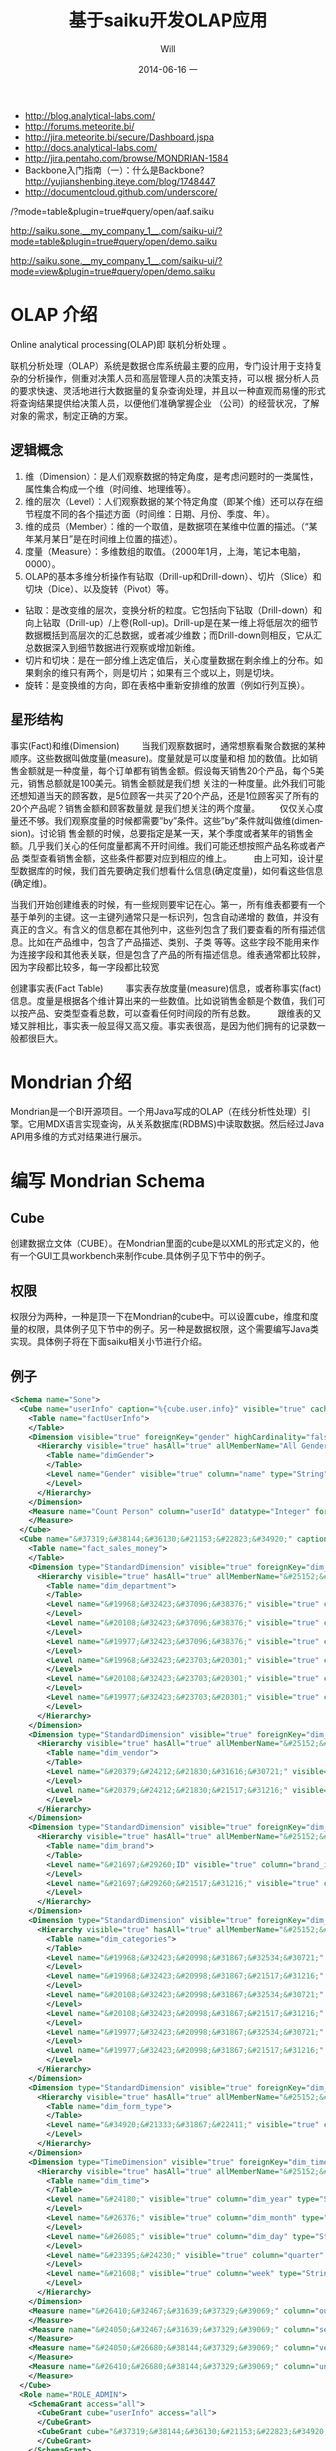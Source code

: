 #+TITLE:       基于saiku开发OLAP应用
#+AUTHOR:      Will
#+EMAIL:       will@will-K42JA
#+DATE:        2014-06-16 一
#+URI:         ./blog/%y/%m/%d/saiku
#+KEYWORDS:    saiku
#+TAGS:        :saiku:
#+LANGUAGE:    en
#+OPTIONS:     H:3 num:nil toc:t \n:nil ::t |:t ^:nil -:nil f:t *:t <:t
#+DESCRIPTION: 使用saiku开发OLAP系统

  - http://blog.analytical-labs.com/
  - http://forums.meteorite.bi/
  - http://jira.meteorite.bi/secure/Dashboard.jspa
  - http://docs.analytical-labs.com/
  - http://jira.pentaho.com/browse/MONDRIAN-1584
  - Backbone入门指南（一）：什么是Backbone? http://yujianshenbing.iteye.com/blog/1748447
  - http://documentcloud.github.com/underscore/

/?mode=table&plugin=true#query/open/aaf.saiku

http://saiku.sone.__my_company_1__.com/saiku-ui/?mode=table&plugin=true#query/open/demo.saiku

http://saiku.sone.__my_company_1__.com/saiku-ui/?mode=view&plugin=true#query/open/demo.saiku

* OLAP 介绍

Online analytical processing(OLAP)即 联机分析处理 。

联机分析处理（OLAP）系统是数据仓库系统最主要的应用，专门设计用于支持复杂的分析操作，侧重对决策人员和高层管理人员的决策支持，可以根
据分析人员的要求快速、灵活地进行大数据量的复杂查询处理，并且以一种直观而易懂的形式将查询结果提供给决策人员，以便他们准确掌握企业
（公司）的经营状况，了解对象的需求，制定正确的方案。

** 逻辑概念

  1. 维（Dimension）：是人们观察数据的特定角度，是考虑问题时的一类属性，属性集合构成一个维（时间维、地理维等）。
  2. 维的层次（Level）：人们观察数据的某个特定角度（即某个维）还可以存在细节程度不同的各个描述方面（时间维：日期、月份、季度、年）。
  3. 维的成员（Member）：维的一个取值，是数据项在某维中位置的描述。（“某年某月某日”是在时间维上位置的描述）。
  4. 度量（Measure）：多维数组的取值。（2000年1月，上海，笔记本电脑，0000）。
  5. OLAP的基本多维分析操作有钻取（Drill-up和Drill-down）、切片（Slice）和切块（Dice）、以及旋转（Pivot）等。
  - 钻取：是改变维的层次，变换分析的粒度。它包括向下钻取（Drill-down）和向上钻取（Drill-up）/上卷(Roll-up)。Drill-up是在某一维上将低层次的细节数据概括到高层次的汇总数据，或者减少维数；而Drill-down则相反，它从汇总数据深入到细节数据进行观察或增加新维。
  - 切片和切块：是在一部分维上选定值后，关心度量数据在剩余维上的分布。如果剩余的维只有两个，则是切片；如果有三个或以上，则是切块。
  - 旋转：是变换维的方向，即在表格中重新安排维的放置（例如行列互换）。
** 星形结构

事实(Fact)和维(Dimension)         当我们观察数据时，通常想察看聚合数据的某种顺序。这些数据叫做度量(measure)。度量就是可以度量和相
加的数值。比如销售金额就是一种度量，每个订单都有销售金额。假设每天销售20个产品，每个5美元，销售总额就是100美元。销售金额就是我们想
关注的一种度量。此外我们可能还想知道当天的顾客数，是5位顾客一共买了20个产品，还是1位顾客买了所有的20个产品呢？销售金额和顾客数量就
是我们想关注的两个度量。        仅仅关心度量还不够。我们观察度量的时候都需要”by”条件。这些”by”条件就叫做维(dimension)。讨论销
售金额的时候，总要指定是某一天，某个季度或者某年的销售金额。几乎我们关心的任何度量都离不开时间维。我们可能还想按照产品名称或者产品
类型查看销售金额，这些条件都要对应到相应的维上。
        由上可知，设计星型数据库的时候，我们首先要确定我们想看什么信息(确定度量)，如何看这些信息(确定维)。


当我们开始创建维表的时候，有一些规则要牢记在心。第一，所有维表都要有一个基于单列的主键。这一主键列通常只是一标识列，包含自动递增的
数值，并没有真正的含义。有含义的信息都在其他列中，这些列包含了我们要查看的所有描述信息。比如在产品维中，包含了产品描述、类别、子类
等等。这些字段不能用来作为连接字段和其他表关联，但是包含了产品的所有描述信息。维表通常都比较胖，因为字段都比较多，每一字段都比较宽

创建事实表(Fact Table)
        事实表存放度量(measure)信息，或者称事实(fact)信息。度量是根据各个维计算出来的一些数值。比如说销售金额是个数值，我们可以按产品、安类型查看总数，可以查看任何时间段的所有总数。
        跟维表的又矮又胖相比，事实表一般显得又高又瘦。事实表很高，是因为他们拥有的记录数一般都很巨大。

* Mondrian 介绍

Mondrian是一个BI开源项目。一个用Java写成的OLAP（在线分析性处理）引擎。它用MDX语言实现查询，从关系数据库(RDBMS)中读取数据。然后经过Java API用多维的方式对结果进行展示。

* 编写 Mondrian Schema

** Cube
创建数据立文体（CUBE）。在Mondrian里面的cube是以XML的形式定义的，他有一个GUI工具workbench来制作cube.具体例子见下节中的例子。

** 权限
权限分为两种，一种是顶一下在Mondrian的cube中。可以设置cube，维度和度量的权限，具体例子见下节中的例子。另一种是数据权限，这个需要编写Java类实现。具体例子将在下面saiku相关小节进行介绍。



** 例子
#+BEGIN_SRC xml
<Schema name="Sone">
  <Cube name="userInfo" caption="%{cube.user.info}" visible="true" cache="true" enabled="true">
    <Table name="factUserInfo">
    </Table>
    <Dimension visible="true" foreignKey="gender" highCardinality="false" name="Gender" caption="%{compensation.dimension.gender.caption}">
      <Hierarchy visible="true" hasAll="true" allMemberName="All Genders" primaryKey="value">
        <Table name="dimGender">
        </Table>
        <Level name="Gender" visible="true" column="name" type="String" uniqueMembers="true" levelType="Regular" hideMemberIf="Never">
        </Level>
      </Hierarchy>
    </Dimension>
    <Measure name="Count Person" column="userId" datatype="Integer" formatString="#,###" aggregator="count">
    </Measure>
  </Cube>
  <Cube name="&#37319;&#38144;&#36130;&#21153;&#22823;&#34920;" caption="&#37319;&#38144;&#36130;&#21153;&#22823;&#34920;" visible="true" description="&#37319;&#38144;&#36130;&#21153;&#22823;&#34920;" cache="true" enabled="true">
    <Table name="fact_sales_money">
    </Table>
    <Dimension type="StandardDimension" visible="true" foreignKey="dim_department_id" highCardinality="false" name="&#37096;&#38376;">
      <Hierarchy visible="true" hasAll="true" allMemberName="&#25152;&#26377;&#37096;&#38376;" primaryKey="dim_department_id">
        <Table name="dim_department">
        </Table>
        <Level name="&#19968;&#32423;&#37096;&#38376;" visible="true" column="dept_level_1" type="String" uniqueMembers="false" levelType="Regular" hideMemberIf="Never">
        </Level>
        <Level name="&#20108;&#32423;&#37096;&#38376;" visible="true" column="dept_level_2" type="String" uniqueMembers="false" levelType="Regular" hideMemberIf="Never">
        </Level>
        <Level name="&#19977;&#32423;&#37096;&#38376;" visible="true" column="dept_level_3" type="String" uniqueMembers="false" levelType="Regular" hideMemberIf="Never">
        </Level>
        <Level name="&#19968;&#32423;&#23703;&#20301;" visible="true" column="position_level_1" type="String" uniqueMembers="false" levelType="Regular" hideMemberIf="Never">
        </Level>
        <Level name="&#20108;&#32423;&#23703;&#20301;" visible="true" column="position_level_2" type="String" uniqueMembers="false" levelType="Regular" hideMemberIf="Never">
        </Level>
        <Level name="&#19977;&#32423;&#23703;&#20301;" visible="true" column="position_level_3" type="String" uniqueMembers="false" levelType="Regular" hideMemberIf="Never">
        </Level>
      </Hierarchy>
    </Dimension>
    <Dimension type="StandardDimension" visible="true" foreignKey="dim_vendor_id" highCardinality="false" name="&#20379;&#24212;&#21830;">
      <Hierarchy visible="true" hasAll="true" allMemberName="&#25152;&#26377;&#20379;&#24212;&#21830;" primaryKey="dim_vendor_id">
        <Table name="dim_vendor">
        </Table>
        <Level name="&#20379;&#24212;&#21830;&#31616;&#30721;" visible="true" column="vendor_code" type="String" uniqueMembers="false" levelType="Regular" hideMemberIf="Never">
        </Level>
        <Level name="&#20379;&#24212;&#21830;&#21517;&#31216;" visible="true" column="vendor_name" type="String" uniqueMembers="false" levelType="Regular" hideMemberIf="Never">
        </Level>
      </Hierarchy>
    </Dimension>
    <Dimension type="StandardDimension" visible="true" foreignKey="dim_brand_id" highCardinality="false" name="&#21697;&#29260;">
      <Hierarchy visible="true" hasAll="true" allMemberName="&#25152;&#26377;&#21697;&#29260;" primaryKey="dim_brand_id">
        <Table name="dim_brand">
        </Table>
        <Level name="&#21697;&#29260;ID" visible="true" column="brand_id" type="String" uniqueMembers="false" levelType="Regular" hideMemberIf="Never">
        </Level>
        <Level name="&#21697;&#29260;&#21517;&#31216;" visible="true" column="brand_name" type="String" uniqueMembers="false" levelType="Regular" hideMemberIf="Never">
        </Level>
      </Hierarchy>
    </Dimension>
    <Dimension type="StandardDimension" visible="true" foreignKey="dim_categories_id" highCardinality="false" name="&#20998;&#31867;">
      <Hierarchy visible="true" hasAll="true" allMemberName="&#25152;&#26377;&#20998;&#31867;" primaryKey="dim_categories_id">
        <Table name="dim_categories">
        </Table>
        <Level name="&#19968;&#32423;&#20998;&#31867;&#32534;&#30721;" visible="true" column="code_level_1" type="String" uniqueMembers="false" levelType="Regular" hideMemberIf="Never">
        </Level>
        <Level name="&#19968;&#32423;&#20998;&#31867;&#21517;&#31216;" visible="true" column="name_level_1" type="String" uniqueMembers="false" levelType="Regular" hideMemberIf="Never">
        </Level>
        <Level name="&#20108;&#32423;&#20998;&#31867;&#32534;&#30721;" visible="true" column="code_level_2" type="String" uniqueMembers="false" levelType="Regular" hideMemberIf="Never">
        </Level>
        <Level name="&#20108;&#32423;&#20998;&#31867;&#21517;&#31216;" visible="true" column="name_level_2" type="String" uniqueMembers="false" levelType="Regular" hideMemberIf="Never">
        </Level>
        <Level name="&#19977;&#32423;&#20998;&#31867;&#32534;&#30721;" visible="true" column="code_level_3" type="String" uniqueMembers="false" levelType="Regular" hideMemberIf="Never">
        </Level>
        <Level name="&#19977;&#32423;&#20998;&#31867;&#21517;&#31216;" visible="true" column="name_level_3" type="String" uniqueMembers="false" levelType="Regular" hideMemberIf="Never">
        </Level>
      </Hierarchy>
    </Dimension>
    <Dimension type="StandardDimension" visible="true" foreignKey="dim_form_type_id" highCardinality="false" name="&#34920;&#21333;&#31867;&#22411;">
      <Hierarchy visible="true" hasAll="true" allMemberName="&#25152;&#26377;&#34920;&#21333;" primaryKey="dim_form_type_id">
        <Table name="dim_form_type">
        </Table>
        <Level name="&#34920;&#21333;&#31867;&#22411;" visible="true" column="form_type" type="String" uniqueMembers="false" levelType="Regular" hideMemberIf="Never">
        </Level>
      </Hierarchy>
    </Dimension>
    <Dimension type="TimeDimension" visible="true" foreignKey="dim_time_id" highCardinality="false" name="&#26102;&#38388;">
      <Hierarchy visible="true" hasAll="true" allMemberName="&#25152;&#26377;&#26102;&#38388;" primaryKey="dim_time_id">
        <Table name="dim_time">
        </Table>
        <Level name="&#24180;" visible="true" column="dim_year" type="String" uniqueMembers="false" levelType="TimeYears" hideMemberIf="Never">
        </Level>
        <Level name="&#26376;" visible="true" column="dim_month" type="String" uniqueMembers="false" levelType="TimeMonths" hideMemberIf="Never">
        </Level>
        <Level name="&#26085;" visible="true" column="dim_day" type="String" uniqueMembers="false" levelType="TimeDays" hideMemberIf="Never">
        </Level>
        <Level name="&#23395;&#24230;" visible="true" column="quarter" type="String" uniqueMembers="false" levelType="TimeQuarters" hideMemberIf="Never">
        </Level>
        <Level name="&#21608;" visible="true" column="week" type="String" uniqueMembers="false" levelType="TimeWeeks" hideMemberIf="Never">
        </Level>
      </Hierarchy>
    </Dimension>
    <Measure name="&#26410;&#32467;&#31639;&#37329;&#39069;" column="outstanding_amount" datatype="Numeric" formatString="#,###" aggregator="sum" visible="true">
    </Measure>
    <Measure name="&#24050;&#32467;&#31639;&#37329;&#39069;" column="settlement_amount" datatype="Numeric" formatString="#,###" aggregator="sum" visible="true">
    </Measure>
    <Measure name="&#24050;&#26680;&#38144;&#37329;&#39069;" column="verification_amount" datatype="Numeric" formatString="#,###" aggregator="sum" visible="true">
    </Measure>
    <Measure name="&#26410;&#26680;&#38144;&#37329;&#39069;" column="un_verification_amount" datatype="Numeric" formatString="#,###" aggregator="sum" visible="true">
    </Measure>
  </Cube>
  <Role name="ROLE_ADMIN">
    <SchemaGrant access="all">
      <CubeGrant cube="userInfo" access="all">
      </CubeGrant>
      <CubeGrant cube="&#37319;&#38144;&#36130;&#21153;&#22823;&#34920;" access="all">
      </CubeGrant>
    </SchemaGrant>
  </Role>
  <Role name="ROLE_USER">
    <SchemaGrant access="none">
      <CubeGrant cube="userInfo" access="none">
      </CubeGrant>
      <CubeGrant cube="&#37319;&#38144;&#36130;&#21153;&#22823;&#34920;" access="all">
      </CubeGrant>
    </SchemaGrant>
  </Role>
</Schema>

#+END_SRC
* Saiku介绍

Saiku是一个模块化的开源分析套件，它提供轻量级的OLAP（联机分析处理），并且可嵌入、可扩展、可配置。

* Saiku 基本配置

** Schema 文件

  saiku/saiku-core/saiku-web-ui/src/main/resources/schema/sone.mondrian.xml

** 连接数据库
  #+BEGIN_SRC
type=OLAP
name=saiku_sone
driver=mondrian.olap4j.MondrianOlap4jDriver
location=__my_company_1__bc:mondrian:Jdbc=__my_company_1__bc:mysql://192.168.229.76:3306/sone?characterEncoding=UTF-8;Catalog=res:schema/sone.mondrian.xml;JdbcDrivers=com.mysql.__my_company_1__bc.Driver;DynamicSchemaProcessor=mondrian.i18n.LocalizingDynamicSchemaProcessor;Locale=zh_CN;
username=root
password=123456
security.enabled=true
security.type=one2one
  #+END_SRC
** 自定义角色
SaikuMondrianHelper.java  setRoles
#+BEGIN_SRC java
    public static class PeopleRole extends DelegatingRole {
        private final String repName;

        public PeopleRole(Role role, Schema schema, String repName) {
            super(((RoleImpl)role).makeMutableClone());
            this.repName = repName;
            defineGrantsForUser(schema);
            defineGrantsForCategory(schema);
        }

        private void defineGrantsForUser(Schema schema) {
            RoleImpl role = (RoleImpl)this.role;
            role.grant(schema, Access.NONE);

            Cube cube = schema.lookupCube("采销财务大表", true);
            role.grant(cube, Access.ALL);

            Hierarchy hierarchy = cube.lookupHierarchy(
                new Id.NameSegment("部门"), false);

            mondrian.olap.Level[] levels = hierarchy.getLevels();
            mondrian.olap.Level topLevel = levels[6];

            role.grant(hierarchy, Access.CUSTOM, null, null, RollupPolicy.FULL);
            role.grant(hierarchy.getAllMember(), Access.NONE);

            boolean foundMember = false;

            List <Member> members =
                schema.getSchemaReader().withLocus()
                    .getLevelMembers(topLevel, true);

            for (Member member : members) {
                //   System.out.println("memeber unique name"+member.getUniqueName());
                if (member.getUniqueName().contains("[" + repName + "]")) {
                    foundMember = true;
                    role.grant(member, Access.ALL);
                }
            }
        }

    private void defineGrantsForCategory(Schema schema) {
            RoleImpl role = (RoleImpl)this.role;
            role.grant(schema, Access.NONE);

            Cube cube = schema.lookupCube("采销财务大表", true);
            role.grant(cube, Access.ALL);

            Hierarchy hierarchy = cube.lookupHierarchy(
                new Id.NameSegment("分类"), false);

            mondrian.olap.Level[] levels = hierarchy.getLevels();
            mondrian.olap.Level topLevel = levels[6];

            role.grant(hierarchy, Access.CUSTOM, null, null, RollupPolicy.FULL);
            role.grant(hierarchy.getAllMember(), Access.NONE);

            boolean foundMember = false;

            List <Member> members =
                schema.getSchemaReader().withLocus()
                    .getLevelMembers(topLevel, true);

            for (Member member : members) {
                //   System.out.println("memeber unique name"+member.getUniqueName());
                if (member.getUniqueName().contains("[" + 3396 + "]")) {
                    foundMember = true;
                    role.grant(member, Access.ALL);
                }
            }
        }
    }


#+END_SRC



* saiku 插件编写

  1. https://github.com/OSBI/saiku-ui/wiki/Plugins



** SaikuChartPlus  https://github.com/it4biz/SaikuChartPlus

How to install

For Pentaho BA Users, please use Pentaho Marketplace

For Saiku Server Users, please follow the tutorial at section "Advanced instalation"

Advanced instalation
1) Edit the file saiku-server/tomcat/webapps/ROOT/index.html, insert the code below:

<!--search for this and put the files under this-->
<script type="text/javascript" src="js/saiku/plugins/CCC_Chart/plugin.js" ></script>
<!--start js SaikuChartPlus-->
<script type="text/javascript" src="js/saiku/plugins/saiku-chart-plus/plugin.js" ></script>
<!--end js SaikuChartPlus-->
2) Download the project and extract the content of folder saiku-server on saiku-server/tomcat/webapps/ROOT/js/saiku/plugins/

That's it!



* Saiku用户手册

系统是基于开源项目构建的一个 OLAP BI 报表系统。它有如下优点：

 - 可以按照多种维度灵活查看各指标。
 - 提供筛选，排序和钻取功能，方便业务人员对数据进行分析。省去以前需要导出数据在Excel中分析的步骤。
 - 提供多种导出功能。
 - 可以生成多种图表，方便查看数据分布和趋势。
 - 增加新报表的开发工作大幅减少，开发人员可以根据业务人员提出的需求快速开发出新的报表。免去手工提数的工作。

下面我们具体介绍一下如何使用改系统进行查询和分析数据。

** 选择报表

在左上角的下拉列表中选择需要查看的报表。

[[file:saiku1.png]]

** 添加维度
在选择所要查看的报表后，页面会列出报表的维度和指标的选项。

[[file:saiku2.png]]

拖动相应的维度和指标到页面右侧的“列”，”行“或者“过滤”。指标必须放在一起，但是维度可以放在上面三处的任意一处。

[[file:saiku3.png]]

** 执行查询

默认情况下，当维度和指标被放置到列和行以后，系统会自动执行查询，然后在下方显示报表内容。你也可以点击下面图片中的第二个按钮关闭自动查询。通
过下面图片中的第一个按钮手动执行。

[[file:saiku4.png]]

** 交换数轴

下图中的按钮是用于列和行之间的切换。

[[file:saiku5.png]]

** 排序
点击箭头可以对结果进行排序。
[[file:sort.png]]

下图显示了一个按照“已结算金额”进行降序排列的例子：

[[file:saiku6.png]]
** 筛选
查询按钮可以对查询结果进行筛选。
[[file:magnify.png]]

点击查询按钮后会弹出一个对话框。对话框里列出所有的可选项，用户可以选择需要显示的内容。

[[file:saiku7.png]]


** 保存报表

点击保存按钮可以把当前的查询保存下来。可以供自己或者他人使用。

[[file:saiku8.png]]

在弹出的保存对话框中，输入文件名称，点击保存。

[[file:saiku9.png]]

** 打开已保存的报表
点击打开按钮可以打开保存过的报表查询。

[[file:saiku10.png]]

在弹出框内选择保存的报表查询，点击打开。

[[file:saiku11.png]]

[[file:saiku12.png]]


** 生成图表

点击右侧的“图表模式”按钮后，查询的数据就会以图表的形式显示。

[[file:saiku14.png]]

[[file:saiku13.png]]

** 钻取

点击报表中的单元格，可以进行灵活的钻取查看。

[[file:saiku15.png]]



* MDX

#+BEGIN_SRC

SELECT
NON EMPTY {Hierarchize({[Measures].[已结算金额]})} ON COLUMNS,
NON EMPTY {Hierarchize({{[Time.按周统计].[18], [Time.按周统计].[19], [Time.按周统计].[20], [Time.按周统计].[21]}})} ON ROWS
FROM [SalesMoneyReportv2]

#+END_SRC


* 嵌入式图表的使用

** 使用保存的query

这种使用方式需要先把要展示的表格和图表保存下来，通过传入文件路径来展示。这种方式适合不需要下钻的图表。

只要访问下面两个url就可以展示相应的表格和图表。

 1. http://sone.dev.__my_company_1__.com:8015/saiku-ui/embed/index.html#table/mon.saiku
 2. http://sone.dev.__my_company_1__.com:8015/saiku-ui/embed/index.html#chart/mon.saiku

井号（#）后面第一个参数表示是表格还是图表，后边是保存query的文件的路径。

还有一种方式显示图表，url如下。这种方式的优点是可以对表格进行过滤和查询。也可以使用saiku的插件进一步丰富其功能。
  - http://sone.dev.__my_company_1__.com:8015/saiku-ui/newindex.html?mode=view&plugin=true#query/open/mon.saiku


** 使用mdx查询

这种方式比较灵活，可以编写多种mdx查询语句从后台获得数据，进行展示。

 1. http://sone.dev.__my_company_1__.com:8015/saiku-ui/embed/index.html#mdxtable/mon.saiku
 2. http://sone.dev.__my_company_1__.com:8015/saiku-ui/embed/index.html#mdxchart/mon.saiku

大家可以看看下面的代码了解一下具体实现。

** 相关代码

index.js

#+BEGIN_SRC javascript
(function ($) {

    var myClient = new SaikuClient({
        server: "",
        path: "/rest/saiku/embed",
        user: "admin",
        password: "admin"
    });


    var AppRouter = Backbone.Router.extend({
        routes: {
            "mdxtable/*path": "showMdxTable",  
            "mdxchart/*path": "showMdxChart",  
            "table/*path": "showTable", 
            "chart/*path": "showChart"  
        },
        getPost: function(id) {
            alert(id);
        },
        showTable: function(path){
            myClient.execute({
                file: path,
                htmlObject: "#saiku",
                render: "table",
                params: {
                    family: "testparameter"
                }
            });

        },

        showChart: function (path){

            myClient.execute({
                file: path,
                htmlObject: "#saiku2",
                render: "chart",
                mode: "stackedBar",
                chartDefinition: {
                    colors: ['grey','red','blue'],
                    extensionPoints: {
                        xAxisLabel_textAngle: - Math.PI/3,
                        panel_fillStyle: "#EAEAEA"
                    }
                },
                zoom: true

            });
        },

        showMdxTable: function(path){
            myClient.executeMdx({
                file: path,
                htmlObject: "#saiku",
                render: "table",
                connection:'saiku_dashboard',
                catalog:'Sone',
                schema:'Sone',
                cube:'SalesMoneyReportv2',
                formatter:'flattened',
                limit:0,
                "mdx": $('#mdx').val(),
                params: {
                    family: "testparameter"
                }
            });

        },

        showMdxChart: function (path){

            myClient.executeMdx({
                file: path,
                htmlObject: "#saiku2",
                connection:'saiku_dashboard',
                catalog:'Sone',
                schema:'Sone',
                cube:'SalesMoneyReportv2',
                formatter:'flattened',
                limit:0,
                "mdx": $('#mdx').val(),
                render: "chart",
                mode: "stackedBar",
                chartDefinition: {
                    colors: ['grey','red','blue'],
                    extensionPoints: {
                        xAxisLabel_textAngle: - Math.PI/3,
                        panel_fillStyle: "#EAEAEA"
                    }
                },
                zoom: true

            });
        },
        defaultRoute : function(actions){
            alert(actions);
        },
        downloadFile: function( path ){
            alert(path); // user/images/hey.gif
        },
        loadView: function( route, action ){
            alert(route + "_" + action); // dashboard_graph
        }
    });

    var app_router = new AppRouter;

    Backbone.history.start();

})(jQuery);

#+END_SRC

SaikuEmbed.js
#+BEGIN_SRC javascript
/**
 * Base 64 module
 */
;(function (window) {

    var
    characters = 'ABCDEFGHIJKLMNOPQRSTUVWXYZabcdefghijklmnopqrstuvwxyz0123456789+/=',
    fromCharCode = String.fromCharCode,
    INVALID_CHARACTER_ERR = (function () {
        // fabricate a suitable error object
        try { document.createElement('$'); }
        catch (error) { return error; }}());

    // encoder
    window.Base64 || (
        window.Base64 = { encode: function (string) {
            var
            a, b, b1, b2, b3, b4, c, i = 0,
            len = string.length, max = Math.max, result = '';

            while (i < len) {
                a = string.charCodeAt(i++) || 0;
                b = string.charCodeAt(i++) || 0;
                c = string.charCodeAt(i++) || 0;

                if (max(a, b, c) > 0xFF) {
                    throw INVALID_CHARACTER_ERR;
                }

                b1 = (a >> 2) & 0x3F;
                b2 = ((a & 0x3) << 4) | ((b >> 4) & 0xF);
                b3 = ((b & 0xF) << 2) | ((c >> 6) & 0x3);
                b4 = c & 0x3F;

                if (!b) {
                    b3 = b4 = 64;
                } else if (!c) {
                    b4 = 64;
                }
                result += characters.charAt(b1) + characters.charAt(b2) + characters.charAt(b3) + characters.charAt(b4);
            }
            return result;
        }});

}(this));


var isIE = (function(){
    var undef, v = 3;

    var dav = navigator.appVersion;

    if(dav.indexOf('MSIE') != -1) {
        v  = parseFloat(dav.split('MSIE ')[1]);
        return v> 4 ? v : false;
    }
    return false;

}());

if ($.blockUI && !Dashboards) {
    $.blockUI.defaults.css = { "font-size" : "14px"};
    $.blockUI.defaults.overlayCSS = {};
    $.blockUI.defaults.blockMsgClass = 'processing';
    $.blockUI.defaults.fadeOut = 0;
    $.blockUI.defaults.fadeIn = 0;
    $.blockUI.defaults.ignoreIfBlocked = false;
}


var SaikuConfig = {
    server: null,
    path: null,
    user: null,
    password: null
};

var SaikuCall = {
    file: null,
    render: 'table', // table | chart
    mode: 'null', // table: sparkline, sparkbar - chart: line, bar, treemap, ...
    formatter: 'flattened', // should be left unless you want an hierarchical resultset
    htmlObject: "saiku",
    // table specific options for lazy loading table, doesn't quite work yet, so dont enable yet
    /*
     batch:              true,
     batchSize:          1000,
     batchIntervalSize:  20,
     batchIntervalTime:  20
     */
    params: {

    }

}
var SaikuRenderer = {
    "table" : SaikuTableRenderer,
    "chart" : SaikuChartRenderer
};

var SaikuClient = function(config) {
    this.config = _.extend(
        SaikuConfig,
        config
    );
};
SaikuClient.prototype.error = function(jqXHR, textStatus, errorThrown) {
    if (typeof console != "undefined" && console) {
        console.error(textStatus);
        console.error(jqXHR);
        console.error(errorThrown);
    }
};

SaikuClient.prototype.execute = function(usercall) {
    var self = this;
    var call = _.extend({},
                        SaikuCall,
                        usercall
                       );
    if (typeof console != "undefined" && console) {
        console.log(call);
    }
    var client = this.config;
    var parameters = {};
    if (call.params) {
        for (key in call.params) {
            parameters['param' + key] = call.params[key];
        }
    }
    parameters = _.extend(
        parameters,
        { "formatter" : call.formatter },
        { "file" : call.file }
    );


    if ($.blockUI && !Dashboards) {
        $(call.htmlObject).block({
            message: '<span class="saiku_logo" style="float:left">&nbsp;&nbsp;</span> Executing....'
        });
    }
    var params = {
        // path ? "rest/saiku/embed/"
        url:          client.server + (client.path ? client.path : "") + "/export/saiku/json",
        type:         'GET',
        cache:        false,
        data:         parameters,
        contentType:  'application/x-www-form-urlencoded',
        dataType:     "json",
        success:      function(data, textStatus, jqXHR) {

            if (call.render in SaikuRenderer) {
                var r = new SaikuRenderer[call.render](data, call);
                r.render();
                if ($.blockUI) {
                    $(call.htmlObject).unblock();
                }
            } else {
                alert('Render type ' + call.render + " not found!");
            }
            if ($.blockUI) {
                $(call.htmlObject).unblock();
            }
        },
        error:        function(jqXHR, textStatus, errorThrown) {
            if ($.blockUI) {
                $(call.htmlObject).unblock();
            }

            $(call.htmlObject).text("Error: " + textStatus);
            self.error(jqXHR, textStatus, errorThrown);
        },
        crossDomain: true,
        async:        true,
        beforeSend:   function(request) {
            if (client && client.user && client.password) {
                var auth = "Basic " + Base64.encode(
                    client.user + ":" + client.password
                );
                request.setRequestHeader('Authorization', auth);
                return true;
            }
        }
    };

    $.ajax(params);
};

SaikuClient.prototype.executeMdx = function(usercall) {
    var self = this;
    var call = _.extend({},
                        SaikuCall,
                        usercall
                       );
    if (typeof console != "undefined" && console) {
        console.log(call);
    }
    var client = this.config;
    var parameters = {};
    if (call.params) {
        for (key in call.params) {
            parameters['param' + key] = call.params[key];
        }
    }
    parameters = _.extend(
        parameters,
        { "connection" : call.connection },
        { "catalog" : call.catalog },
        { "schema" : call.schema },
        { "cube" : call.cube },
        { "formatter" : call.formatter },
        { "type" : call.type },
        { "limit" : call.limit },
        { "mdx" : call.mdx }
    );


    if ($.blockUI && !Dashboards) {
        $(call.htmlObject).block({
            message: '<span class="saiku_logo" style="float:left">&nbsp;&nbsp;</span> Executing....'
        });
    }

    var queryID = "/rest/saiku/embed/query/"+Math.floor(Math.random()*24000);
    //创建一个query
    $.ajax({
        url: queryID,
        type: "POST",
        data:  parameters,

        success: function(data) {

            $.ajax({
                url: queryID+"/result/flat",
                type: "POST",
                data: parameters,
                contentType:  'application/x-www-form-urlencoded',
                dataType:     "json",
                success:      function(data, textStatus, jqXHR) {

                    if (call.render in SaikuRenderer) {
                        var r = new SaikuRenderer[call.render](data, call);
                        r.render();
                        if ($.blockUI) {
                            $(call.htmlObject).unblock();
                        }
                    } else {
                        alert('Render type ' + call.render + " not found!");
                    }
                    if ($.blockUI) {
                        $(call.htmlObject).unblock();
                    }
                },
                error:        function(jqXHR, textStatus, errorThrown) {
                    if ($.blockUI) {
                        $(call.htmlObject).unblock();
                    }

                    $(call.htmlObject).text("Error: " + textStatus);
                    self.error(jqXHR, textStatus, errorThrown);
                },
                crossDomain: true,
                async:        true,
                beforeSend:   function(request) {
                    if (client && client.user && client.password) {
                        var auth = "Basic " + Base64.encode(
                            client.user + ":" + client.password
                        );
                        request.setRequestHeader('Authorization', auth);
                        return true;
                    }
                }

            });


        }

    });


};

#+END_SRC
* 参考资料

 - [[http://blog.csdn.net/leamonjxl/article/details/6681112][数据仓库的架构主要有星型和雪花型两种方式]]
 - http://wenku.baidu.com/view/7a2615a20029bd64783e2cf1.html
 - http://blog.sina.com.cn/s/blog_7d8f0a900100qplj.html
 - http://www.huqiwen.com/2012/06/15/olap-abstruct-and-mondrian-quick-start/
 - [[http://customme.iteye.com/blog/1880478][Saiku Server环境搭建]]
 - [[http://blog.csdn.net/longshenlmj/article/details/19111227][Saiku去掉登录模块]]
 - https://github.com/pentaho/mondrian
 - https://github.com/OSBI/saiku
 - http://ci.analytical-labs.com/
 - http://docs.analytical-labs.com/
 - How to quickly add a date dimension to a Pentaho Mondrian OLAP cube http://www.freeportmetrics.com/devblog/2012/11/02/how-to-quickly-add-date-dimension-to-pentaho-mondrian-olap-cube/
 - Mondrian 文档 http://mondrian.pentaho.com/documentation/schema.php#Time_dimensions
